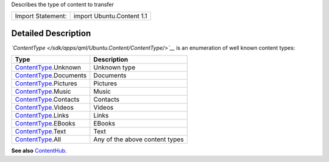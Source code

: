 Describes the type of content to transfer

+---------------------+-----------------------------+
| Import Statement:   | import Ubuntu.Content 1.1   |
+---------------------+-----------------------------+

Detailed Description
--------------------

*`ContentType </sdk/apps/qml/Ubuntu.Content/ContentType/>`__* is an
enumeration of well known content types:

+-------------------------------------------------------------------------+----------------------------------+
| Type                                                                    | Description                      |
+=========================================================================+==================================+
| `ContentType </sdk/apps/qml/Ubuntu.Content/ContentType/>`__.Unknown     | Unknown type                     |
+-------------------------------------------------------------------------+----------------------------------+
| `ContentType </sdk/apps/qml/Ubuntu.Content/ContentType/>`__.Documents   | Documents                        |
+-------------------------------------------------------------------------+----------------------------------+
| `ContentType </sdk/apps/qml/Ubuntu.Content/ContentType/>`__.Pictures    | Pictures                         |
+-------------------------------------------------------------------------+----------------------------------+
| `ContentType </sdk/apps/qml/Ubuntu.Content/ContentType/>`__.Music       | Music                            |
+-------------------------------------------------------------------------+----------------------------------+
| `ContentType </sdk/apps/qml/Ubuntu.Content/ContentType/>`__.Contacts    | Contacts                         |
+-------------------------------------------------------------------------+----------------------------------+
| `ContentType </sdk/apps/qml/Ubuntu.Content/ContentType/>`__.Videos      | Videos                           |
+-------------------------------------------------------------------------+----------------------------------+
| `ContentType </sdk/apps/qml/Ubuntu.Content/ContentType/>`__.Links       | Links                            |
+-------------------------------------------------------------------------+----------------------------------+
| `ContentType </sdk/apps/qml/Ubuntu.Content/ContentType/>`__.EBooks      | EBooks                           |
+-------------------------------------------------------------------------+----------------------------------+
| `ContentType </sdk/apps/qml/Ubuntu.Content/ContentType/>`__.Text        | Text                             |
+-------------------------------------------------------------------------+----------------------------------+
| `ContentType </sdk/apps/qml/Ubuntu.Content/ContentType/>`__.All         | Any of the above content types   |
+-------------------------------------------------------------------------+----------------------------------+

**See also** `ContentHub </sdk/apps/qml/Ubuntu.Content/ContentHub/>`__.
